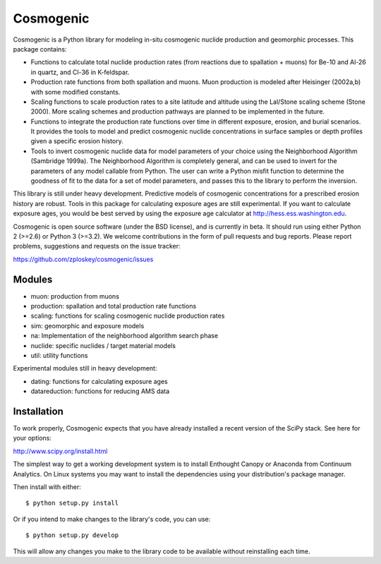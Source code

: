 ==========
Cosmogenic
==========

Cosmogenic is a Python library for modeling in-situ cosmogenic nuclide production and geomorphic processes.
This package contains:

*   Functions to calculate total nuclide production rates (from reactions due to spallation + muons) for Be-10 and Al-26 in quartz, and Cl-36 in K-feldspar.
*   Production rate functions from both spallation and muons.
    Muon production is modeled after Heisinger (2002a,b) with some modified constants.
*   Scaling functions to scale production rates to a site latitude and altitude using the Lal/Stone scaling scheme (Stone 2000). More scaling schemes and production pathways are planned to be implemented in the future.
*   Functions to integrate the production rate functions over time in different exposure, erosion, and burial scenarios.     It provides the tools to model and predict cosmogenic nuclide concentrations in surface samples or depth profiles given a specific erosion history.
*   Tools to invert cosmogenic nuclide data for model parameters of your choice using the Neighborhood Algorithm (Sambridge 1999a).
    The Neighborhood Algorithm is completely general, and can be used to invert for the parameters of any model callable from Python.
    The user can write a Python misfit function to determine the goodness of fit to the data for a set of model parameters, and passes this to the library to perform the inversion.

This library is still under heavy development.
Predictive models of cosmogenic concentrations for a prescribed erosion history are robust.
Tools in this package for calculating exposure ages are still experimental.
If you want to calculate exposure ages, you would be best served by using the exposure age calculator at http://hess.ess.washington.edu.

Cosmogenic is open source software (under the BSD license), and is currently in beta.
It should run using either Python 2 (>=2.6) or Python 3 (>=3.2).
We welcome contributions in the form of pull requests and bug reports.
Please report problems, suggestions and requests on the issue tracker:

https://github.com/zploskey/cosmogenic/issues

Modules
=======

* muon:          production from muons
* production:    spallation and total production rate functions
* scaling:       functions for scaling cosmogenic nuclide production rates
* sim:           geomorphic and exposure models
* na:            Implementation of the neighborhood algorithm search phase
* nuclide:       specific nuclides / target material models
* util:          utility functions

Experimental modules still in heavy development:

* dating:        functions for calculating exposure ages
* datareduction: functions for reducing AMS data


Installation
============

To work properly, Cosmogenic expects that you have already installed a recent version of the SciPy stack.
See here for your options:

http://www.scipy.org/install.html

The simplest way to get a working development system is to install Enthought Canopy or Anaconda from Continuum Analytics.
On Linux systems you may want to install the dependencies using your distribution's package manager.


Then install with either::

    $ python setup.py install

Or if you intend to make changes to the library's code, you can use::

    $ python setup.py develop

This will allow any changes you make to the library code to be available without reinstalling each time.
